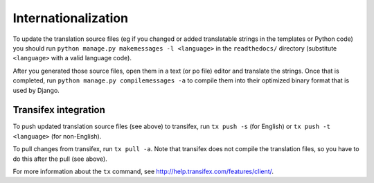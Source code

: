 Internationalization
====================

To update the translation source files (eg if you changed or added translatable strings in the templates or Python code)
you should run ``python manage.py makemessages -l <language>`` in the ``readthedocs/`` directory (substitute
``<language>`` with a valid language code).

After you generated those source files, open them in a text (or po file) editor and translate the strings. Once that is
completed, run ``python manage.py compilemessages -a`` to compile them into their optimized binary format that is used
by Django.


Transifex integration
---------------------

To push updated translation source files (see above) to transifex, run ``tx push -s`` (for English) or
``tx push -t <language>`` (for non-English).

To pull changes from transifex, run ``tx pull -a``. Note that transifex does not compile the translation files, so you
have to do this after the pull (see above).

For more information about the ``tx`` command, see http://help.transifex.com/features/client/.
